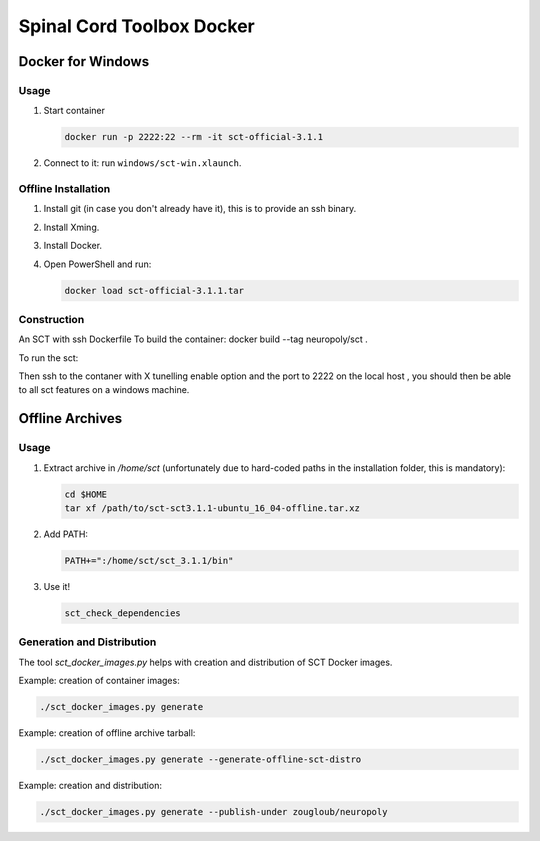 .. -*- coding: utf-8; indent-tabs-mode:nil; -*-


##########################
Spinal Cord Toolbox Docker
##########################


Docker for Windows
##################


Usage
*****

#. Start container

   .. code:: sh

      docker run -p 2222:22 --rm -it sct-official-3.1.1

#. Connect to it: run ``windows/sct-win.xlaunch``.



Offline Installation
********************

#. Install git (in case you don't already have it), this is to provide
   an ssh binary.

#. Install Xming.

#. Install Docker.

#. Open PowerShell and run:

   .. code:: sh

      docker load sct-official-3.1.1.tar


Construction
************

.. code:: sh


An SCT  with ssh Dockerfile
To build the container:
docker build --tag neuropoly/sct .

To run the sct:

Then ssh to the contaner with X tunelling enable  option and the port to 2222 on the local host , you should then be
able to all sct features on a windows machine.





Offline Archives
################

Usage
*****

#. Extract archive in `/home/sct` (unfortunately due to hard-coded paths in the
   installation folder, this is mandatory):

   .. code:: sh

      cd $HOME
      tar xf /path/to/sct-sct3.1.1-ubuntu_16_04-offline.tar.xz

#. Add PATH:

   .. code:: sh

      PATH+=":/home/sct/sct_3.1.1/bin"

#. Use it!

   .. code:: sh

      sct_check_dependencies


Generation and Distribution
***************************

The tool `sct_docker_images.py` helps with creation and distribution
of SCT Docker images.

Example: creation of container images:

.. code:: sh

   ./sct_docker_images.py generate

Example: creation of offline archive tarball:

.. code:: sh

   ./sct_docker_images.py generate --generate-offline-sct-distro

Example: creation and distribution:

.. code:: sh

   ./sct_docker_images.py generate --publish-under zougloub/neuropoly

